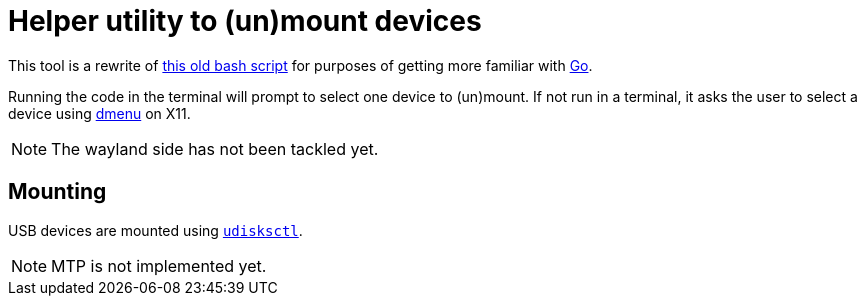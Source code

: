 :mount-sh: https://github.com/niveK77pur/77configs/blob/main/bin/mount.sh
:golang: https://go.dev/
:dmenu: https://tools.suckless.org/dmenu/
:udisksctl-man: https://man.archlinux.org/man/udisksctl.1

= Helper utility to (un)mount devices

This tool is a rewrite of {mount-sh}[this old bash script] for purposes of getting more familiar with {golang}[Go].

Running the code in the terminal will prompt to select one device to (un)mount. If not run in a terminal, it asks the user to select a device using {dmenu}[dmenu] on X11.

NOTE: The wayland side has not been tackled yet.

== Mounting

USB devices are mounted using {udisksctl-man}[`udisksctl`].

NOTE: MTP is not implemented yet.
